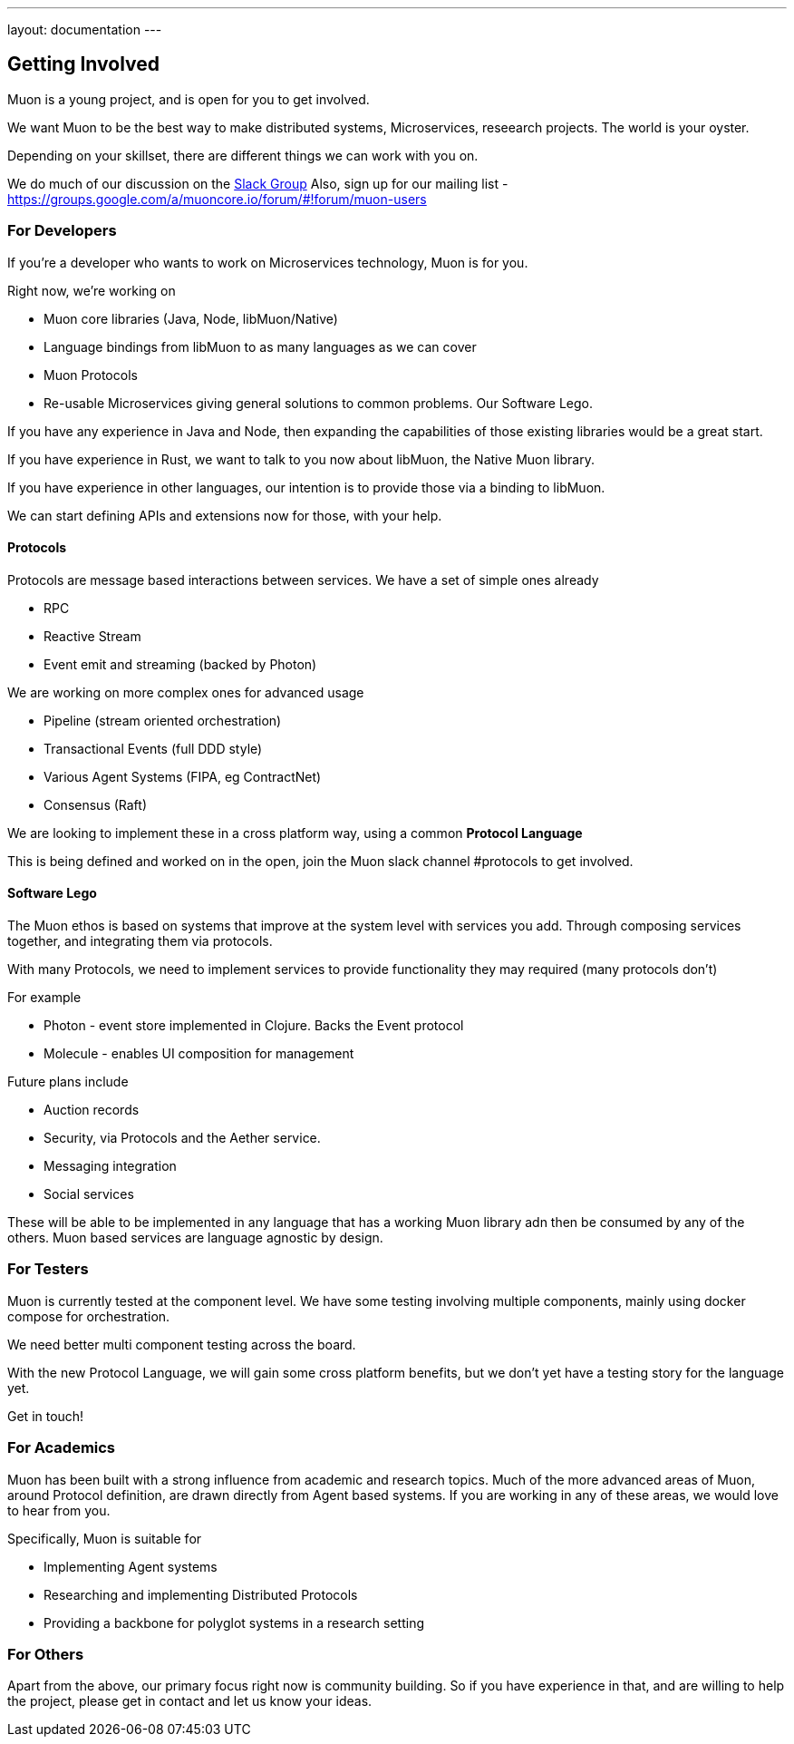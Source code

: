 ---
layout: documentation
---

:toc:
:title: Microservices Guide
:date: 2015-01-05 11:40
:source-highlighter: pygments
:toc-title: Getting Involved
:toclevels: 6

## Getting Involved

Muon is a young project, and is open for you to get involved.

We want Muon to be the best way to make distributed systems, Microservices, reseearch projects. The world is your oyster.

Depending on your skillset, there are different things we can work with you on.

We do much of our discussion on the link:https://muon-slack-invite.herokuapp.com[Slack Group]
Also, sign up for our mailing list - https://groups.google.com/a/muoncore.io/forum/#!forum/muon-users

### For Developers

If you're a developer who wants to work on Microservices technology, Muon is for you.

Right now, we're working on

* Muon core libraries (Java, Node, libMuon/Native)
* Language bindings from libMuon to as many languages as we can cover
* Muon Protocols
* Re-usable Microservices giving general solutions to common problems. Our Software Lego.

If you have any experience in Java and Node, then expanding the capabilities of those existing libraries would be a great start.

If you have experience in Rust, we want to talk to you now about libMuon, the Native Muon library.

If you have experience in other languages, our intention is to provide those via a binding to libMuon.

We can start defining APIs and extensions now for those, with your help.

#### Protocols

Protocols are message based interactions between services. We have a set of simple ones already

* RPC
* Reactive Stream
* Event emit and streaming (backed by Photon)

We are working on more complex ones for advanced usage

* Pipeline (stream oriented orchestration)
* Transactional Events (full DDD style)
* Various Agent Systems (FIPA, eg ContractNet)
* Consensus (Raft)

We are looking to implement these in a cross platform way, using a common *Protocol Language*

This is being defined and worked on in the open, join the Muon slack channel #protocols to get involved.

#### Software Lego

The Muon ethos is based on systems that improve at the system level with services you add. Through composing
 services together, and integrating them via protocols.

With many Protocols, we need to implement services to provide functionality they may required (many protocols don't)

For example

** Photon - event store implemented in Clojure. Backs the Event protocol
** Molecule - enables UI composition for management

Future plans include

* Auction records
* Security, via Protocols and the Aether service.
* Messaging integration
* Social services

These will be able to be implemented in any language that has a working Muon library adn then be consumed by any of
the others. Muon based services are language agnostic by design.

### For Testers

Muon is currently tested at the component level. We have some testing involving multiple components, mainly using
docker compose for orchestration.

We need better multi component testing across the board.

With the new Protocol Language, we will gain some cross platform benefits, but we don't yet have a testing
story for the language yet.

Get in touch!

### For Academics

Muon has been built with a strong influence from academic and research topics. Much of the
more advanced areas of Muon, around Protocol definition, are drawn directly from Agent based
systems. If you are working in any of these areas, we would love to hear from you.

Specifically, Muon is suitable for

* Implementing Agent systems
* Researching and implementing Distributed Protocols
* Providing a backbone for polyglot systems in a research setting

### For Others

Apart from the above, our primary focus right now is community building. So if you have experience in that, and are willing
to help the project, please get in contact and let us know your ideas.
